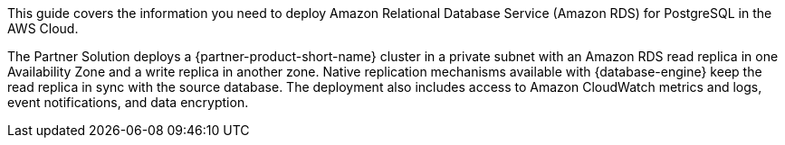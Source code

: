 This guide covers the information you need to deploy Amazon Relational Database Service (Amazon RDS) for PostgreSQL in the AWS Cloud.

The Partner Solution deploys a {partner-product-short-name} cluster in a private subnet with an Amazon RDS read replica in one Availability Zone and a write replica in another zone. Native replication mechanisms available with {database-engine} keep the read replica in sync with the source database. The deployment also includes access to Amazon CloudWatch metrics and logs, event notifications, and data encryption. 

// {partner-product-short-name} is a collection of managed services that helps you set up, operate, and scale databases in the cloud. {database-engine} combines the speed and reliability of high-end commercial databases with the simplicity and cost-effectiveness of open-source databases. You can use {partner-product-short-name} with the the code, tools, and applications you use today with your existing {database-engine} databases. If you aren't familiar with {service-short-name}, refer to https://docs.aws.amazon.com/AmazonRDS/latest/UserGuide/Welcome.html[What is Amazon Relational Database Service (Amazon RDS)?^]

// For advanced information about the product, troubleshooting, or additional functionality, refer to the https://{partner-solution-github-org}.github.io/{partner-solution-project-name}/operational/index.html[Operational Guide^].

// For information about using this Partner Solution for migrations, refer to the https://{partner-solution-github-org}.github.io/{partner-solution-project-name}/migration/index.html[Migration Guide^].
